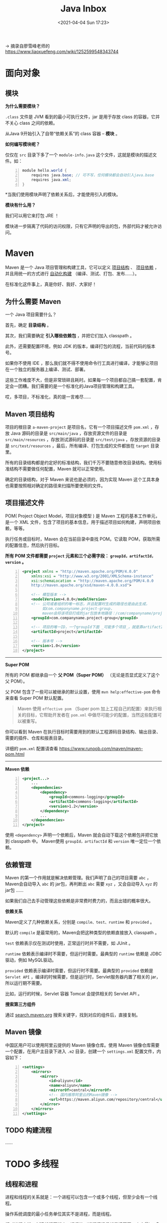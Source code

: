 #+DATE: <2021-04-04 Sun 17:23>
#+TITLE: Java Inbox

→ 摘录自廖雪峰老师的 https://www.liaoxuefeng.com/wiki/1252599548343744

* 面向对象

** 模块

*为什么需要模块？*

=.class= 文件是 JVM 看到的最小可执行文件，jar 是用于存放 class 的容器，它并不关心 class 之间的依赖。

从Java 9开始引入了自带“依赖关系”的 class 容器 -- *模块* 。

*如何编写模块呢？*

#+BEGIN_EXPORT html
<img
src="images/java-42.png"
width="660"
height=""
style=""
title=""
/>
#+END_EXPORT

仅仅在 =src= 目录下多了一个 =module-info.java= 这个文件，这就是模块的描述文件。如：

#+BEGIN_SRC java -n
module hello.world {
	requires java.base; // 可不写，任何模块都会自动引入java.base
	requires java.xml;
}
#+END_SRC

*当我们使用模块声明了依赖关系后，才能使用引入的模块。

*模块有什么用？*

我们可以用它来打包 JRE ！

模块进一步隔离了代码的访问权限，只有它声明的导出的包，外部代码才被允许访问。

* Maven

Maven 是一个 Java 项目管理和构建工具，它可以定义 _项目结构_ 、 _项目依赖_ ，并且用统一的方式进行 _自动化构建_ （编译、测试、打包、发布……）。

#+BEGIN_EXPORT html
<essay>
在标准化这件事上，真是你好、我好、大家好！
</essay>
#+END_EXPORT

** 为什么需要 Maven

一个 Java 项目需要什么？

首先，确定 *目录结构* 。

其次，我们需要确定 *引入哪些依赖包* ，并把它们加入 classpath 。

此外，还需要配置环境，例如 JDK 的版本，编译打包的流程，当前代码的版本号。

如果你不使用 IDE ，那么我们就不得不使用命令行工具进行编译，才能够让项目在一个独立的服务器上编译、测试、部署。

这些工作难度不大，但是非常琐碎且耗时。如果每一个项目都自己搞一套配置，肯定会一团糟。我们需要的是一个标准化的Java项目管理和构建工具。

#+BEGIN_EXPORT html
<essay>
哎，多项目，不标准化，真的是一言难尽……
</essay>
#+END_EXPORT

** Maven 项目结构

#+BEGIN_EXPORT html
<img
src="images/java-47.jpg"
width="200"
height=""
style="float: right; margin-left: 8px;"
title=""
/>
#+END_EXPORT

项目的根目录 =a-maven-project= 是项目名，它有一个项目描述文件 =pom.xml= ，存放 Java 源码的目录是 =src/main/java= ，存放资源文件的目录是 =src/main/resources= ，存放测试源码的目录是 =src/test/java= ，存放资源的目录是 =src/test/resources= ，最后，所有编译、打包生成的文件都放在 =target= 目录里。

所有的目录结构都是约定好的标准结构，我们千万不要随意修改目录结构。使用标准结构不需要做任何配置，Maven 就可以正常使用。

#+BEGIN_EXPORT html
<essay>
确定的目录结构，对于 Maven 来说也是必须的，因为实现 Maven 这个工具本身也需要按照相对确定的路径来扫描所要使用的文件。
</essay>
#+END_EXPORT

** 项目描述文件

POM( Project Object Model，项目对象模型 ) 是 Maven 工程的基本工作单元，是一个 XML 文件，包含了项目的基本信息，用于描述项目如何构建，声明项目依赖，等等。

执行任务或目标时，Maven 会在当前目录中查找 POM。它读取 POM，获取所需的配置信息，然后执行目标。

*所有 POM 文件都需要 =project= 元素和三个必需字段： =groupId，artifactId，version= 。*

#+BEGIN_SRC xml -n
  <project xmlns = "http://maven.apache.org/POM/4.0.0"
      xmlns:xsi = "http://www.w3.org/2001/XMLSchema-instance"
      xsi:schemaLocation = "http://maven.apache.org/POM/4.0.0
      http://maven.apache.org/xsd/maven-4.0.0.xsd">

      <!-- 模型版本 -->
      <modelVersion>4.0.0</modelVersion>
      <!-- 公司或者组织的唯一标志，并且配置时生成的路径也是由此生成，
           如com.companyname.project-group，
           maven会将该项目打成的jar包放本地路径：/com/companyname/project-group -->
      <groupId>com.companyname.project-group</groupId>

      <!-- 项目的唯一ID，一个groupId下面 _可能多个项目_，就是靠artifactId来区分的 -->
      <artifactId>project</artifactId>

      <!-- 版本号 -->
      <version>1.0</version>
  </project>
#+END_SRC

-----
*Super POM*

所有的 POM 都继承自一个 *父 POM（Super POM）* （无论是否显式定义了这个父 POM）。

父 POM 包含了一些可以被继承的默认设置，使用 =mvn help:effective-pom= 命令来查看 Super POM 默认配置。

#+BEGIN_QUOTE
Maven 使用 =effective pom= （Super pom 加上工程自己的配置）来执行相关的目标，它帮助开发者在 =pom.xml= 中做尽可能少的配置，当然这些配置可以被重写。
#+END_QUOTE

你可以看到 Maven 在执行目标时需要用到的默认工程源码目录结构、输出目录、需要的插件、仓库和报表目录。

详细的 =pom.xml= 配置请查看 https://www.runoob.com/maven/maven-pom.html

-----
*Maven 依赖*

#+BEGIN_SRC xml -n
<project...>
    ...
    <dependencies>
        <dependency>
            <groupId>commons-logging</groupId>
            <artifactId>commons-logging</artifactId>
            <version>1.2</version>
        </dependency>
        ...
    </dependencies>
</project>
#+END_SRC

使用 =<dependency>= 声明一个依赖后，Maven 就会自动下载这个依赖包并把它放到 classpath 中。 Maven使用 =groupId，artifactId= 和 =version= 唯一定位一个依赖。

** 依赖管理

Maven 的第一个作用就是解决依赖管理。我们声明了自己的项目需要 =abc= ，Maven会自动导入 =abc= 的 jar包，再判断出 =abc= 需要 =xyz= ，又会自动导入 =xyz= 的jar包 ……

如果我们自己去手动管理这些依赖是非常费时费力的，而且出错的概率很大。

*依赖关系*

Maven定义了几种依赖关系，分别是 =compile、test、runtime= 和 =provided= 。

默认的 =compile= 是最常用的，Maven会把这种类型的依赖直接放入 classpath 。

=test= 依赖表示仅在测试时使用，正常运行时并不需要，如 JUnit 。

=runtime= 依赖表示编译时不需要，但运行时需要。最典型的 =runtime= 依赖是 JDBC 驱动，例如 MySQL驱动。

=provided= 依赖表示编译时需要，但运行时不需要。最典型的 =provided= 依赖是 =Servlet API= ，编译的时候需要，但是运行时，Servlet服务器内置了相关的 jar，所以运行期不需要。

#+BEGIN_EXPORT html
<essay>
比如，运行的时候，Servlet 容器 Tomcat 会提供相关的 Servlet API 。
</essay>
#+END_EXPORT

*搜索第三方组件*

通过 [[https://search.maven.org/][search.maven.org]] 搜索关键字，找到对应的组件后，直接复制。

** Maven 镜像

中国区用户可以使用阿里云提供的 Maven 镜像仓库。使用 Maven 镜像仓库需要一个配置，在用户主目录下进入 =.m2= 目录，创建一个 =settings.xml= 配置文件，内容如下：

#+BEGIN_SRC xml -n
<settings>
    <mirrors>
        <mirror>
            <id>aliyun</id>
            <name>aliyun</name>
            <mirrorOf>central</mirrorOf>
            <!-- 国内推荐阿里云的Maven镜像 -->
            <url>https://maven.aliyun.com/repository/central</url>
        </mirror>
    </mirrors>
</settings>
#+END_SRC

** TODO 构建流程

……

* TODO 多线程

** 线程和进程

进程和线程的关系就是：一个进程可以包含一个或多个线程，但至少会有一个线程。

#+BEGIN_EXPORT html
<img
src="images/java-43.jpg"
width="660"
height=""
style=""
title=""
/>
#+END_EXPORT

操作系统调度的最小任务单位其实不是进程，而是线程。

相对进程来说，创建线程开销小、通信快（线程间通信就是读写同一个变量）。多进程的好处在于稳定性好，一个进程崩溃不会影响其他进程。

Java 语言内置了多线程的支持：一个 Java 程序实际上是一个 JVM 进程，JVM 进程用一个主线程来执行 =main()= 方法，在 =main()= 方法内部，我们又可以启动多个线程。此外，JVM 还有负责垃圾回收的其他工作线程等。

因此，对于大多数Java程序来说，我们说多任务，实际上是说如何使用多线程实现多任务。

Java多线程编程的特点又在于：

- 多线程模型是Java程序最基本的并发模型；
- 后续读写网络、数据库、Web开发等都依赖Java多线程模型。

** 创建新线程

要创建一个新线程非常容易，我们需要实例化一个 =Thread= 实例，然后调用它的 =start()= 方法：

#+BEGIN_SRC java -n
public class Main {
    public static void main(String[] args) {
        Thread t = new Thread();
        t.start(); // 启动新线程
    }
}
#+END_SRC

但是这个线程启动后实际上什么也不做就立刻结束了。

我们希望新线程能执行指定的代码，有以下几种方法：

1) 从 =Thread= 派生一个自定义类，然后覆写 =run()= 方法；
2) 创建 =Thread= 实例时，传入一个 =Runnable= 实例；
3) 或用Java8引入的 lambda语法。

#+BEGIN_QUOTE
小结：
- Java用 =Thread= 对象表示一个线程，通过调用 =start()= 启动一个新线程；
- 一个线程对象只能调用一次 =start()= 方法；
- 线程的执行代码写在 =run()= 方法中；
- 线程调度由操作系统决定，程序本身无法决定调度顺序。
#+END_QUOTE

** 线程的状态

在Java程序中，一个线程对象只能调用一次 =start()= 方法启动新线程，并在新线程中执行 =run()= 方法。一旦 =run()= 方法执行完毕，线程就结束了。

#+BEGIN_EXPORT html
<img
src="images/java-44.jpg"
width="300"
height=""
style="float: right; margin-left: 8px;"
title=""
/>
#+END_EXPORT

如图所示，Java线程的状态有以下几种：

- New：新创建的线程，尚未执行；
- Runnable：运行中的线程，正在执行 =run()= 方法的Java代码；
- Blocked：运行中的线程，因为某些操作被阻塞而挂起；
- Waiting：运行中的线程，因为某些操作在等待中；
- Timed Waiting：运行中的线程，因为执行 =sleep()= 方法正在计时等待；
- Terminated：线程已终止，因为 =run()= 方法执行完毕。

当线程启动后，它可以在 =Runnable、Blocked、Waiting= 和 =Timed Waiting= 这几个状态之间切换，直到最后变成 =Terminated= 状态，线程终止。

线程终止的原因有：

- 线程正常终止： =run()= 方法执行到return语句返回；
- 线程意外终止： =run()= 方法因为未捕获的异常导致线程终止；
- 对某个线程的 Thread实例调用 =stop()= 方法强制终止（强烈不推荐使用）。

通过对另一个线程对象调用 =join()= 方法可以等待其执行结束,对已经运行结束的线程调用 =join()= 方法会立刻返回。

** 中断线程

=main= 线程通过调用 =t.interrupt()= 方法中断 =t= 线程，但是要注意， =interrupt()= 方法仅仅向 =t= 线程发出了“中断请求”，至于 =t= 线程是否能立刻响应，要看具体代码。

#+BEGIN_QUOTE
小结：

对目标线程调用 =interrupt()= 方法可以请求中断一个线程，目标线程通过检测 =isInterrupted()= 标志获取自身是否已中断。如果目标线程处于等待状态，该线程会捕获到 =InterruptedException= ；

目标线程检测到 =isInterrupted()= 为 =true= 或者捕获了 =InterruptedException= 都应该立刻结束自身线程；

通过标志位判断需要正确使用 =volatile= 关键字；=volatile= 关键字解决了共享变量在线程间的可见性问题。
#+END_QUOTE

** 守护进程

守护线程是指为其他线程服务的线程。在JVM中，所有非守护线程都执行完毕后，无论有没有守护线程，虚拟机都会自动退出。

如何创建守护线程呢？方法和普通线程一样，只是在调用 =start()= 方法前，调用 =setDaemon(true)= 该线程标记为守护线程：

#+BEGIN_SRC java -n
Thread t = new MyThread();
t.setDaemon(true);
t.start();
#+END_SRC

在守护线程中，编写代码要注意：守护线程不能持有任何需要关闭的资源，例如打开文件等，因为虚拟机退出时，守护线程没有任何机会来关闭文件，这会导致数据丢失。

** 线程同步

当多个线程同时运行时，线程的调度由操作系统决定，程序本身无法决定。这个时候，有个单线程模型下不存在的问题就来了：如果多个线程同时读写共享变量，会出现数据不一致的问题。

多线程模型下，要保证逻辑正确，对共享变量进行读写时，必须保证一组指令以 *原子方式* 执行：即某一个线程执行时，其他线程必须等待。

#+BEGIN_QUOTE
**原子操作是指不能被中断的一个或一系列操作。*
#+END_QUOTE

如，对于语句 =n = n + 1;= ，看上去是一行语句，实际上对应了 3 条指令：

#+BEGIN_EXAMPLE
ILOAD
IADD
ISTORE
#+END_EXAMPLE

#+BEGIN_EXPORT html
<img
src="images/java-45.jpg"
width="260"
height=""
style=""
title=""
/>
#+END_EXPORT

✘

#+BEGIN_EXPORT html
<img
src="images/java-46.jpg"
width="260"
height=""
style=""
title=""
/>
#+END_EXPORT

✔

通过加锁和解锁的操作，就能保证 3 条指令总是在一个线程执行期间，不会有其他线程会进入此指令区间。

即使在执行期线程被操作系统中断执行，其他线程也会因为无法获得锁导致无法进入此指令区间。只有执行线程将锁释放后，其他线程才有机会获得锁并执行。这种加锁和解锁之间的代码块我们称之为 _*临界区* （Critical Section）_ ，任何时候临界区最多只有一个线程能执行。

*可见，保证一段代码的原子性就是通过加锁和解锁实现的。*

Java程序使用 =synchronized= 关键字对一个对象进行加锁， =synchronized= 保证了代码块在任意时刻最多只有一个线程能执行。

如何使用 =synchronized= ：

- 找出修改共享变量的线程代码块；
- 选择一个共享实例作为锁；
- 使用 =synchronized(lockObject) { ... }= 。

*因为 =synchronized= 代码块无法并发执行。此外，加锁和解锁需要消耗一定的时间，所以， =synchronized= 会降低程序的执行效率。

JVM 只保证同一个锁在任意时刻只能被一个线程获取，但两个不同的锁在同一时刻可以被两个线程分别获取。因此，使用 =synchronized= 的时候，获取到的是哪个锁非常重要。锁对象如果不对，代码逻辑就不对。

#+BEGIN_QUOTE
小结：

- 多线程同时读写共享变量时，会造成逻辑错误，因此需要通过 =synchronized= 同步；
- 同步的本质就是给指定对象加锁，加锁后才能继续执行后续代码；
- 注意加锁对象必须是同一个实例；
- 对 JVM 定义的单个原子操作不需要同步。
#+END_QUOTE

** 同步方法

让线程自己选择锁对象往往会使得代码逻辑混乱，也不利于封装，更好的方法是把 =synchronized= 逻辑封装起来。如下：

#+BEGIN_SRC java -n
public class Counter {
    private int count = 0;

    public void add(int n) {
        synchronized(this) {
            count += n;
        }
    }

    public void dec(int n) {
        synchronized(this) {
            count -= n;
        }
    }

    public int get() {
        return count;
    }
}
#+END_SRC

如此，线程调用 =add()= 、 =dec()= 方法时，它不必关心同步逻辑，因为 =synchronized= 代码块在 =add()= 、 =dec()= 方法内部。并且， =synchronized= 锁住的对象是 =this= ，即当前实例，这又使得创建多个 =Counter= 实例的时候，它们之间互不影响，可以并发执行。

如果一个类被设计为允许多线程正确访问，我们就说这个类就是“线程安全”的（thread-safe）。

*没有特殊说明时，一个类默认是非线程安全的。

当我们锁住的是 =this= 实例时，实际上可以用 =synchronized= 修饰这个方法。下面两种写法是等价的：

#+BEGIN_SRC java -n
  public void add(int n) {
      synchronized(this) { // 锁住this
          count += n;
      } // 解锁
  }

  // 等价于

  public synchronized void add(int n) { // 锁住this
      count += n;
  } // 解锁
#+END_SRC

*因此，用 =synchronized= 修饰的方法就是同步方法，它表示整个方法都必须用 =this= 实例加锁。*

* Web 开发

** JavaEE

JavaEE 是完全基于JavaSE，只是多了一大堆服务器相关的库以及 API 接口。所有的 JavaEE 程序，仍然是运行在标准的 JavaSE 的虚拟机上的。

JavaEE 并不是一个软件产品，它更多的是一种软件架构和设计思想。我们可以把 JavaEE 看作是在 JavaSE 的基础上，开发的一系列基于服务器的组件、API标准和通用架构。

#+BEGIN_EXPORT html
<img
src="images/java-48.jpg"
width="120"
height=""
style="float: right; margin-left: 8px;"
title=""
/>
#+END_EXPORT

*JavaEE 最核心的组件就是基于 Servlet标准的Web服务器* （如 Tomcat），开发者编写的应用程序是基于 Servlet API 并运行在 Web服务器内部的。

目前流行的基于 Spring 的轻量级 JavaEE 开发架构，使用最广泛的是 Servlet 和 JMS ，以及一系列开源组件。

** Web 基础

*HTTP 协议（需要单独深入一下）*

HTTP 协议是一个基于 TCP 协议之上的请求-响应协议。

通常浏览器获取的 *第一个资源* 是 HTML 网页，在网页中，如果嵌入了 JavaScript、 CSS、图片、视频等其他资源，浏览器会根据资源的URL再次向服务器请求对应的资源。

如何编写 HTTP Server ？

一个 HTTP Server 本质上是一个 TCP 服务器，我们可以用 TCP 编程的多线程来实现一个服务器端框架。

** Servlet

我们看到，编写 HTTP 服务器其实是非常简单的，只需要先编写基于多线程的 TCP 服务，然后在一个 TCP 连接中读取 HTTP 请求，发送 HTTP 响应即可。

但是，要编写一个完善的HTTP服务器，需要考虑好多方面，经过长期测试才能稳定运行。

因此，在 JavaEE 平台上，处理 TCP 连接，解析 HTTP 协议这些底层工作统统扔给现成的 Web 服务器去做，我们只需要把自己的应用程序跑在 Web 服务器上。

为了实现这一目的， *JavaEE 提供了 Servlet API* ， *Web 服务器实现 Servlet API 接口* ，实现底层功能。 *我们使用 Servlet API 编写自己的 Servlet* 来处理 HTTP 请求。

一个 Servlet 总是继承自 =HttpServlet= ，然后覆写 =doGet()= 或 =doPost()= 方法。它们接收 =HttpServletRequest= 和 =HttpServletResponse= 两个对象做为参数，分别代表 HTTP 请求和响应。

我们使用 Servlet API 时，并不直接与底层 TCP 交互，也不需要解析 HTTP 协议，因为 =HttpServletRequest= 和 =HttpServletResponse= 就已经封装好了请求和响应。以发送响应为例，我们只需要设置正确的响应类型，然后获取 =PrintWriter= ，写入响应即可。

*Servlet API 是一个 jar 包，我们需要通过 Maven 来引入它，才能正常编译。*

看一下伪示例的 =pom.xml= 文件如下：

#+BEGIN_SRC xml -n
  <project...>
      ...
      <packaging>war</packaging>
      ...

      <dependencies>
          <dependency>
              <groupId>javax.servlet</groupId>
              <artifactId>javax.servlet-api</artifactId>
              <version>4.0.0</version>
              <scope>provided</scope>
          </dependency>
      </dependencies>
      ...
  </project>
#+END_SRC

注意 =<packaging>war</packaging>= ，打包的类型不是 =jar= ，而是 =war= ； =<scope>= 指定为 =provided= ，表示编译时使用，但不会打包到 =.war= 文件中，因为运行期 Web 服务器本身已经提供了 Servlet API 相关的 jar 包。

-----
*web.xml*

我们还需要在工程目录下创建一个 =web.xml= 描述文件，放到 =src/main/webapp/WEB-INF= 目录下（固定目录结构，不要修改路径，注意大小写）。如：

#+BEGIN_EXPORT html
<img
src="images/java-49.jpg"
width="430"
height=""
style=""
title=""
/>
#+END_EXPORT

运行 Maven 命令 =mvn clean package= ，在 =target= 目录下得到一个 =hello.war= 文件，这个文件就是我们编译打包后的 Web 应用程序。

-----
*我们应该如何运行这个 =war= 文件？*

普通的 Java 程序是通过启动 JVM，然后执行 =main()= 方法开始运行。 但是 Web 应用程序有所不同， *我们无法直接运行 =war= 文件* ，必须先启动 Web 服务器，再由 Web 服务器加载我们编写的 =HelloServlet= ，这样就可以让 =HelloServlet= 处理浏览器发送的请求。

因此，我们首先要找一个支持 Servlet API 的 Web 服务器。常用的服务器有：

- Tomcat：由Apache开发的开源免费服务器；
- Jetty：由Eclipse开发的开源免费服务器；
- GlassFish：一个开源的全功能JavaEE服务器。

无论使用哪个服务器，只要它支持 Servlet API 4.0（因为我们引入的Servlet版本是4.0），我们的 war 包都可以在上面运行。

#+BEGIN_QUOTE
实际上，类似 Tomcat 这样的服务器也是 Java 编写的，启动 Tomcat 服务器实际上是启动 Java 虚拟机，执行 Tomcat 的 =main()= 方法，然后由 Tomcat 负责加载我们的 =.war= 文件，并创建一个 =HelloServlet= 实例，最后以多线程的模式来处理 HTTP 请求。
#+END_QUOTE

因为我们编写的 Servlet 并不是直接运行，而是由 Web 服务器加载后创建实例运行，所以，类似 Tomcat 这样的 Web 服务器也称为 _Servlet 容器_ 。

在 Servlet 容器中运行的 Servlet 具有如下特点：

- 无法在代码中直接通过 =new= 创建 =Servlet= 实例，必须由 Servlet 容器自动创建 Servlet 实例；
- Servlet 容器只会给每个 Servlet 类创建唯一实例；
- Servlet 容器会使用多线程执行 =doGet()= 或 =doPost()= 方法。
- ……
- 在 Servlet 中定义的实例变量会被多个线程同时访问，要注意线程安全；
-  =HttpServletRequest= 和 =HttpServletResponse= 实例是由 Servlet 容器传入的局部变量，它们只能被当前线程访问，不存在多个线程访问的问题；
- 在 =doGet()= 或 =doPost()= 方法中，如果使用了 ThreadLocal，但没有清理，那么它的状态很可能会影响到下次的某个请求，因为 Servlet 容器很可能用线程池实现线程复用。

因此，正确编写 Servlet，要清晰理解 Java 的多线程模型，需要同步访问的必须同步。

** Servlet 开发

一个完整的 Web 应用程序的开发流程如下：

- 编写 Servlet；
- 打包为 war 文件；
- 复制到 Tomcat 的 webapps 目录下；
- 启动 Tomcat。

许多初学者经常卡在如何在 IDE 中启动 Tomcat 并加载 webapp，更不要说断点调试了……

……

因为 Tomcat 实际上也是一个 Java 程序，我们看看 Tomcat 的启动流程：

- 启动 JVM 并执行 Tomcat 的 =main()= 方法；
- 加载 war 并初始化 Servlet；
- 正常服务。

启动 Tomcat 无非就是设置好 classpath 并执行 Tomcat 某个 jar 包的 =main()= 方法，我们完全可以 *把 Tomcat 的 jar 包全部引入进来，然后自己编写一个 =main()= 方法* ，先启动 Tomcat，然后让它加载我们的 webapp 就行。

#+BEGIN_QUOTE
现在好了，SpringBoot 支持在 =main()= 方法中一行代码直接启动 Tomcat 。
#+END_QUOTE

*开发 Servlet 时，推荐使用 =main()= 方法启动嵌入式 Tomcat 服务器并加载当前工程的 webapp，便于开发调试，且不影响打包部署，能极大地提升开发效率。

